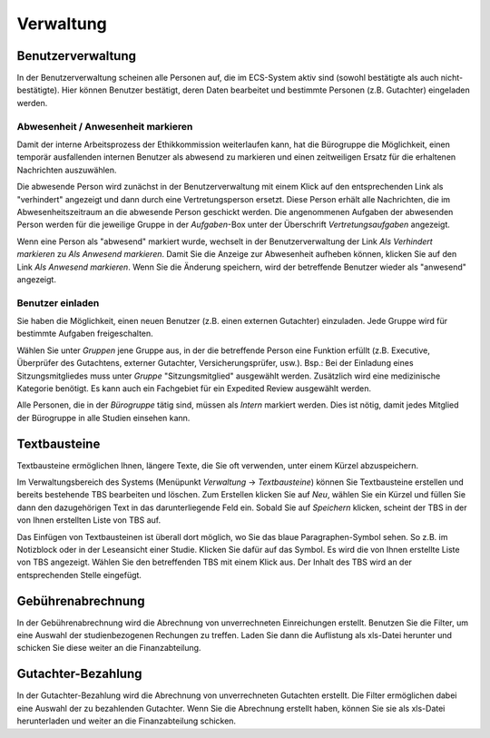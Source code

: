 ==========
Verwaltung
==========

Benutzerverwaltung
==================

In der Benutzerverwaltung scheinen alle Personen auf, die im ECS-System aktiv sind (sowohl bestätigte als auch nicht-bestätigte). Hier können Benutzer bestätigt, deren Daten bearbeitet und bestimmte Personen (z.B. Gutachter) eingeladen werden.

Abwesenheit / Anwesenheit markieren
+++++++++++++++++++++++++++++++++++

Damit der interne Arbeitsprozess der Ethikkommission weiterlaufen kann, hat die Bürogruppe die Möglichkeit, einen temporär ausfallenden internen Benutzer als abwesend zu markieren und einen zeitweiligen Ersatz für die erhaltenen Nachrichten auszuwählen.

Die abwesende Person wird zunächst in der Benutzerverwaltung mit einem Klick auf den entsprechenden Link als "verhindert" angezeigt und dann durch eine Vertretungsperson ersetzt. Diese Person erhält alle Nachrichten, die im Abwesenheitszeitraum an die abwesende Person geschickt werden. Die angenommenen Aufgaben der abwesenden Person werden für die jeweilige Gruppe in der *Aufgaben*-Box unter der Überschrift *Vertretungsaufgaben* angezeigt. 

Wenn eine Person als "abwesend" markiert wurde, wechselt in der Benutzerverwaltung der Link *Als Verhindert markieren* zu *Als Anwesend markieren*. Damit Sie die Anzeige zur Abwesenheit aufheben können, klicken Sie auf den Link *Als Anwesend markieren*. Wenn Sie die Änderung speichern, wird der betreffende Benutzer wieder als "anwesend" angezeigt. 

Benutzer einladen
+++++++++++++++++

Sie haben die Möglichkeit, einen neuen Benutzer (z.B. einen externen Gutachter) einzuladen. Jede Gruppe wird für bestimmte Aufgaben freigeschalten.

Wählen Sie unter *Gruppen* jene Gruppe aus, in der die betreffende Person eine Funktion erfüllt (z.B. Executive, Überprüfer des Gutachtens, externer Gutachter, Versicherungsprüfer, usw.). Bsp.: Bei der Einladung eines Sitzungsmitgliedes muss unter *Gruppe* "Sitzungsmitglied" ausgewählt werden. Zusätzlich wird eine medizinische Kategorie benötigt. Es kann auch ein Fachgebiet für ein Expedited Review ausgewählt werden.

Alle Personen, die in der *Bürogruppe* tätig sind, müssen als *Intern* markiert werden. Dies ist nötig, damit jedes Mitglied der Bürogruppe in alle Studien einsehen kann. 

Textbausteine
=============

Textbausteine ermöglichen Ihnen, längere Texte, die Sie oft verwenden, unter einem Kürzel abzuspeichern. 

Im Verwaltungsbereich des Systems (Menüpunkt *Verwaltung* -> *Textbausteine*) können Sie Textbausteine erstellen und bereits bestehende TBS bearbeiten und löschen. Zum Erstellen klicken Sie auf *Neu*, wählen Sie ein Kürzel und füllen Sie dann den dazugehörigen Text in das darunterliegende Feld ein. Sobald Sie auf *Speichern* klicken, scheint der TBS in der von Ihnen erstellten Liste von TBS auf. 

Das Einfügen von Textbausteinen ist überall dort möglich, wo Sie das blaue Paragraphen-Symbol sehen. So z.B. im Notizblock oder in der Leseansicht einer Studie. Klicken Sie dafür auf das Symbol. Es wird die von Ihnen erstellte Liste von TBS angezeigt. Wählen Sie den betreffenden TBS mit einem Klick aus. Der Inhalt des TBS wird an der entsprechenden Stelle eingefügt. 

Gebührenabrechnung
==================

In der Gebührenabrechnung wird die Abrechnung von unverrechneten Einreichungen erstellt. Benutzen Sie die Filter, um eine Auswahl der studienbezogenen Rechungen zu treffen. Laden Sie dann die Auflistung als xls-Datei herunter und schicken Sie diese weiter an die Finanzabteilung.

Gutachter-Bezahlung
===================

In der Gutachter-Bezahlung wird die Abrechnung von unverrechneten Gutachten erstellt. Die Filter ermöglichen dabei eine Auswahl der zu bezahlenden Gutachter. Wenn Sie die Abrechnung erstellt haben, können Sie sie als xls-Datei herunterladen und weiter an die Finanzabteilung schicken. 
